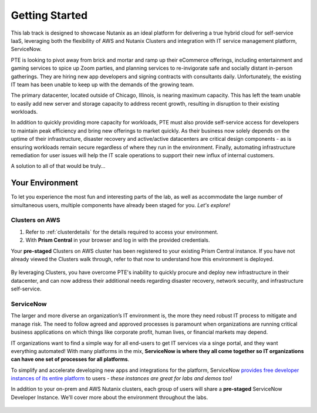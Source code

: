 .. _snow_gettingstarted:

---------------
Getting Started
---------------

This lab track is designed to showcase Nutanix as an ideal platform for delivering a true hybrid cloud for self-service IaaS, leveraging both the flexibility of AWS and Nutanix Clusters and integration with IT service management platform, ServiceNow.

PTE is looking to pivot away from brick and mortar and ramp up their eCommerce offerings, including entertainment and gaming services to spice up Zoom parties, and planning services to re-invigorate safe and socially distant in-person gatherings. They are hiring new app developers and signing contracts with consultants daily. Unfortunately, the existing IT team has been unable to keep up with the demands of the growing team.

The primary datacenter, located outside of Chicago, Illinois, is nearing maximum capacity. This has left the team unable to easily add new server and storage capacity to address recent growth, resulting in disruption to their existing workloads.

.. raw:: html

   <br><center><img src="https://github.com/nutanixworkshops/gts21/raw/master/snow/gettingstarted/images/basement.jpg"><br><i>Primary datacenter location of Party Time, Excellent Inc.</i></center><br><br>

In addition to quickly providing more capacity for workloads, PTE must also provide self-service access for developers to maintain peak efficiency and bring new offerings to market quickly. As their business now solely depends on the uptime of their infrastructure, disaster recovery and active/active datacenters are critical design components - as is ensuring workloads remain secure regardless of where they run in the environment. Finally, automating infrastructure remediation for user issues will help the IT scale operations to support their new influx of internal customers.

A solution to all of that would be truly...

.. raw:: html

   <br><center><img src="https://media.giphy.com/media/3oEjI8vagntG7EDxgQ/giphy.gif"></center><br><br>

Your Environment
++++++++++++++++

To let you experience the most fun and interesting parts of the lab, as well as accommodate the large number of simultaneous users, multiple components have already been staged for you. *Let's explore!*

Clusters on AWS
...............

#. Refer to :ref:`clusterdetails` for the details required to access your environment.

#. With **Prism Central** in your browser and log in with the provided credentials.

Your **pre-staged** Clusters on AWS cluster has been registered to your existing Prism Central instance. If you have not already viewed the Clusters walk through, refer to that now to understand how this environment is deployed.

.. figure:: images/2.png

By leveraging Clusters, you have overcome PTE's inability to quickly procure and deploy new infrastructure in their datacenter, and can now address their additional needs regarding disaster recovery, network security, and infrastructure self-service.

ServiceNow
..........

The larger and more diverse an organization’s IT environment is, the more they need robust IT process to mitigate and manage risk. The need to follow agreed and approved processes is paramount when organizations are running critical business applications on which things like corporate profit, human lives, or financial markets may depend.

IT organizations want to find a simple way for all end-users to get IT services via a singe portal, and they want everything automated! With many platforms in the mix, **ServiceNow is where they all come together so IT organizations can have one set of processes for all platforms**.

To simplify and accelerate developing new apps and integrations for the platform, ServiceNow `provides free developer instances of its entire platform <https://developer.servicenow.com/>`_ to users - *these instances are great for labs and demos too!*

In addition to your on-prem and AWS Nutanix clusters, each group of users will share a **pre-staged** ServiceNow Developer Instance. We'll cover more about the environment throughout the labs.

.. figure:: images/3.png
